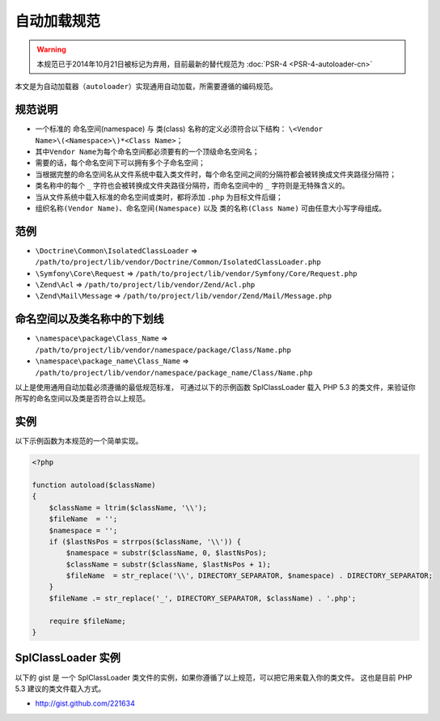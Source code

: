 自动加载规范
============

.. warning::
    本规范已于2014年10月21日被标记为弃用，目前最新的替代规范为 :doc:`PSR-4 <PSR-4-autoloader-cn>`

本文是为\ ``自动加载器（autoloader）``\ 实现通用自动加载，所需要遵循的编码规范。

规范说明
--------

-  一个标准的 命名空间(namespace) 与 类(class)
   名称的定义必须符合以下结构：
   ``\<Vendor Name>\(<Namespace>\)*<Class Name>``\ ；
-  其中\ ``Vendor Name``\ 为每个命名空间都必须要有的一个顶级命名空间名；
-  需要的话，每个命名空间下可以拥有多个子命名空间；
-  当根据完整的命名空间名从文件系统中载入类文件时，每个命名空间之间的分隔符都会被转换成文件夹路径分隔符；
-  类名称中的每个 ``_`` 字符也会被转换成文件夹路径分隔符，而命名空间中的
   ``_`` 字符则是无特殊含义的。
-  当从文件系统中载入标准的命名空间或类时，都将添加 ``.php``
   为目标文件后缀；
-  ``组织名称(Vendor Name)``\ 、\ ``命名空间(Namespace)`` 以及
   ``类的名称(Class Name)`` 可由任意大小写字母组成。

范例
----

-  ``\Doctrine\Common\IsolatedClassLoader`` =>
   ``/path/to/project/lib/vendor/Doctrine/Common/IsolatedClassLoader.php``
-  ``\Symfony\Core\Request`` =>
   ``/path/to/project/lib/vendor/Symfony/Core/Request.php``
-  ``\Zend\Acl`` => ``/path/to/project/lib/vendor/Zend/Acl.php``
-  ``\Zend\Mail\Message`` =>
   ``/path/to/project/lib/vendor/Zend/Mail/Message.php``

命名空间以及类名称中的下划线
----------------------------

-  ``\namespace\package\Class_Name`` =>
   ``/path/to/project/lib/vendor/namespace/package/Class/Name.php``
-  ``\namespace\package_name\Class_Name`` =>
   ``/path/to/project/lib/vendor/namespace/package_name/Class/Name.php``

以上是使用通用自动加载必须遵循的最低规范标准， 可通过以下的示例函数
SplClassLoader 载入 PHP 5.3
的类文件，来验证你所写的命名空间以及类是否符合以上规范。

实例
----

以下示例函数为本规范的一个简单实现。

.. code-block:: php

    <?php

    function autoload($className)
    {
        $className = ltrim($className, '\\');
        $fileName  = '';
        $namespace = '';
        if ($lastNsPos = strrpos($className, '\\')) {
            $namespace = substr($className, 0, $lastNsPos);
            $className = substr($className, $lastNsPos + 1);
            $fileName  = str_replace('\\', DIRECTORY_SEPARATOR, $namespace) . DIRECTORY_SEPARATOR;
        }
        $fileName .= str_replace('_', DIRECTORY_SEPARATOR, $className) . '.php';

        require $fileName;
    }

SplClassLoader 实例
-------------------

以下的 gist 是 一个 SplClassLoader
类文件的实例，如果你遵循了以上规范，可以把它用来载入你的类文件。
这也是目前 PHP 5.3 建议的类文件载入方式。

-  http://gist.github.com/221634
